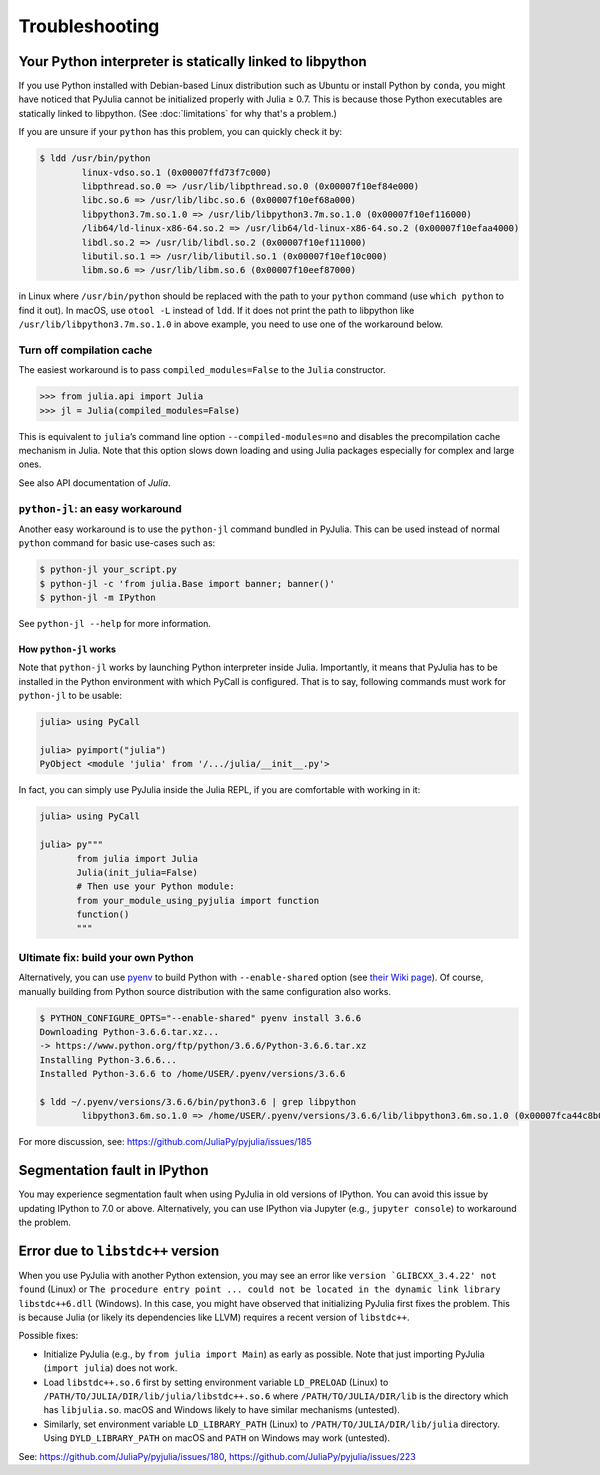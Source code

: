 Troubleshooting
---------------

Your Python interpreter is statically linked to libpython
~~~~~~~~~~~~~~~~~~~~~~~~~~~~~~~~~~~~~~~~~~~~~~~~~~~~~~~~~

If you use Python installed with Debian-based Linux distribution such as
Ubuntu or install Python by ``conda``, you might have noticed that
PyJulia cannot be initialized properly with Julia ≥ 0.7. This is because
those Python executables are statically linked to libpython. (See
:doc:`limitations` for why that's a problem.)

If you are unsure if your ``python`` has this problem, you can quickly
check it by:

.. code-block:: console

   $ ldd /usr/bin/python
           linux-vdso.so.1 (0x00007ffd73f7c000)
           libpthread.so.0 => /usr/lib/libpthread.so.0 (0x00007f10ef84e000)
           libc.so.6 => /usr/lib/libc.so.6 (0x00007f10ef68a000)
           libpython3.7m.so.1.0 => /usr/lib/libpython3.7m.so.1.0 (0x00007f10ef116000)
           /lib64/ld-linux-x86-64.so.2 => /usr/lib64/ld-linux-x86-64.so.2 (0x00007f10efaa4000)
           libdl.so.2 => /usr/lib/libdl.so.2 (0x00007f10ef111000)
           libutil.so.1 => /usr/lib/libutil.so.1 (0x00007f10ef10c000)
           libm.so.6 => /usr/lib/libm.so.6 (0x00007f10eef87000)

in Linux where ``/usr/bin/python`` should be replaced with the path to
your ``python`` command (use ``which python`` to find it out). In macOS,
use ``otool -L`` instead of ``ldd``. If it does not print the path to
libpython like ``/usr/lib/libpython3.7m.so.1.0`` in above example, you
need to use one of the workaround below.

Turn off compilation cache
^^^^^^^^^^^^^^^^^^^^^^^^^^

The easiest workaround is to pass ``compiled_modules=False`` to the
``Julia`` constructor.

.. code-block:: pycon

   >>> from julia.api import Julia
   >>> jl = Julia(compiled_modules=False)

This is equivalent to ``julia``\ ’s command line option
``--compiled-modules=no`` and disables the precompilation cache
mechanism in Julia. Note that this option slows down loading and using
Julia packages especially for complex and large ones.

See also API documentation of `Julia`.

``python-jl``: an easy workaround
^^^^^^^^^^^^^^^^^^^^^^^^^^^^^^^^^

Another easy workaround is to use the ``python-jl`` command bundled in
PyJulia. This can be used instead of normal ``python`` command for basic
use-cases such as:

.. code-block:: console

   $ python-jl your_script.py
   $ python-jl -c 'from julia.Base import banner; banner()'
   $ python-jl -m IPython

See ``python-jl --help`` for more information.

How ``python-jl`` works
'''''''''''''''''''''''

Note that ``python-jl`` works by launching Python interpreter inside
Julia. Importantly, it means that PyJulia has to be installed in the
Python environment with which PyCall is configured. That is to say,
following commands must work for ``python-jl`` to be usable:

.. code-block:: jlcon

   julia> using PyCall

   julia> pyimport("julia")
   PyObject <module 'julia' from '/.../julia/__init__.py'>

In fact, you can simply use PyJulia inside the Julia REPL, if you are
comfortable with working in it:

.. code-block:: jlcon

   julia> using PyCall

   julia> py"""
          from julia import Julia
          Julia(init_julia=False)
          # Then use your Python module:
          from your_module_using_pyjulia import function
          function()
          """

Ultimate fix: build your own Python
^^^^^^^^^^^^^^^^^^^^^^^^^^^^^^^^^^^

Alternatively, you can use `pyenv <https://github.com/pyenv/pyenv>`_
to build Python with ``--enable-shared`` option (see `their Wiki page
<https://github.com/pyenv/pyenv/wiki#how-to-build-cpython-with---enable-shared>`_).
Of course, manually building from Python source distribution with the
same configuration also works.

.. code-block:: console

   $ PYTHON_CONFIGURE_OPTS="--enable-shared" pyenv install 3.6.6
   Downloading Python-3.6.6.tar.xz...
   -> https://www.python.org/ftp/python/3.6.6/Python-3.6.6.tar.xz
   Installing Python-3.6.6...
   Installed Python-3.6.6 to /home/USER/.pyenv/versions/3.6.6

   $ ldd ~/.pyenv/versions/3.6.6/bin/python3.6 | grep libpython
           libpython3.6m.so.1.0 => /home/USER/.pyenv/versions/3.6.6/lib/libpython3.6m.so.1.0 (0x00007fca44c8b000)

For more discussion, see: https://github.com/JuliaPy/pyjulia/issues/185

Segmentation fault in IPython
~~~~~~~~~~~~~~~~~~~~~~~~~~~~~

You may experience segmentation fault when using PyJulia in old versions
of IPython. You can avoid this issue by updating IPython to 7.0 or
above. Alternatively, you can use IPython via Jupyter (e.g.,
``jupyter console``) to workaround the problem.

Error due to ``libstdc++`` version
~~~~~~~~~~~~~~~~~~~~~~~~~~~~~~~~~~

When you use PyJulia with another Python extension, you may see an error
like :literal:`version `GLIBCXX_3.4.22' not found` (Linux) or
``The procedure entry point ... could not be located in the dynamic link library libstdc++6.dll``
(Windows). In this case, you might have observed that initializing
PyJulia first fixes the problem. This is because Julia (or likely its
dependencies like LLVM) requires a recent version of ``libstdc++``.

Possible fixes:

-  Initialize PyJulia (e.g., by ``from julia import Main``) as early as
   possible. Note that just importing PyJulia (``import julia``) does
   not work.
-  Load ``libstdc++.so.6`` first by setting environment variable
   ``LD_PRELOAD`` (Linux) to
   ``/PATH/TO/JULIA/DIR/lib/julia/libstdc++.so.6`` where
   ``/PATH/TO/JULIA/DIR/lib`` is the directory which has
   ``libjulia.so``. macOS and Windows likely to have similar mechanisms
   (untested).
-  Similarly, set environment variable ``LD_LIBRARY_PATH`` (Linux) to
   ``/PATH/TO/JULIA/DIR/lib/julia`` directory. Using
   ``DYLD_LIBRARY_PATH`` on macOS and ``PATH`` on Windows may work
   (untested).

See: https://github.com/JuliaPy/pyjulia/issues/180,
https://github.com/JuliaPy/pyjulia/issues/223
